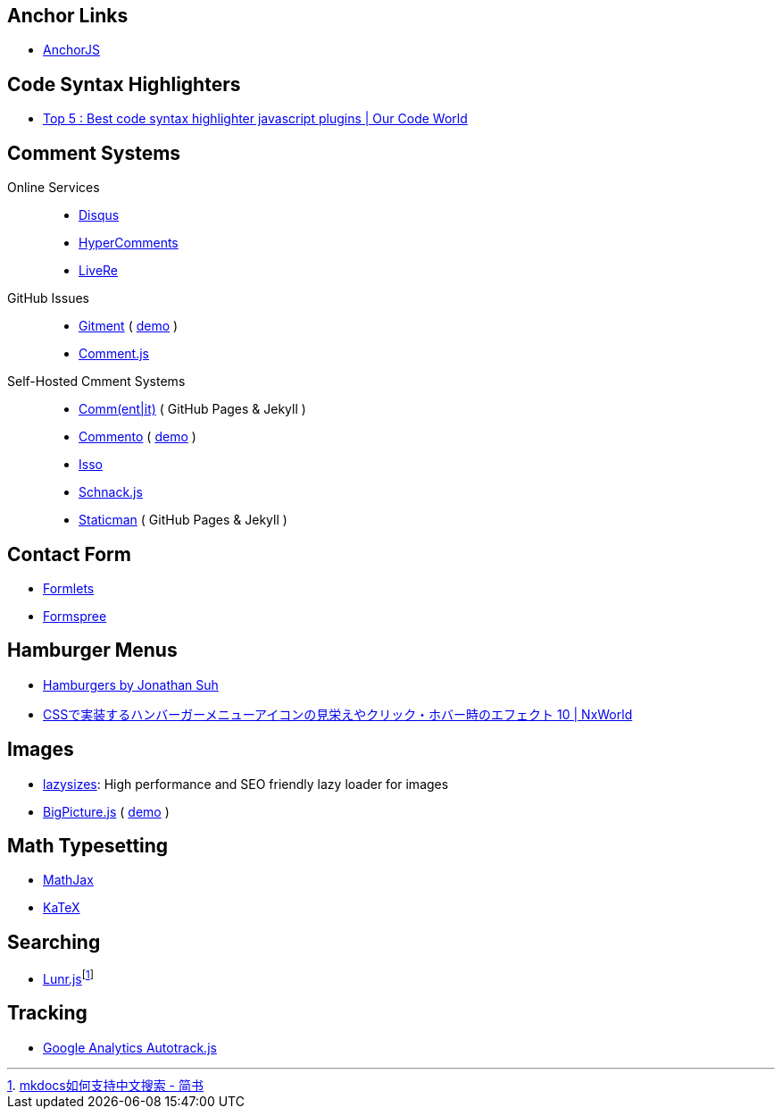 == Anchor Links
- https://www.bryanbraun.com/anchorjs/[AnchorJS]

== Code Syntax Highlighters
- https://ourcodeworld.com/articles/read/140/top-5-best-code-syntax-highlighter-javascript-plugins[Top 5 : Best code syntax highlighter javascript plugins | Our Code World]

== Comment Systems

Online Services::
- https://disqus.com/[Disqus]
- https://www.hypercomments.com/en/pricing[HyperComments]
- https://livere.com/[LiveRe]
GitHub Issues::
- https://github.com/imsun/gitment[Gitment] ( https://imsun.github.io/gitment/[demo] )
- http://www.hahack.com/codes/comment-js/[Comment.js]
Self-Hosted Cmment Systems::
- https://commentit.io/[Comm(ent|it)] ( GitHub Pages & Jekyll )
- https://github.com/adtac/commento[Commento] ( https://commento.adtac.pw/[demo] )
- https://posativ.org/isso/[Isso]
- https://github.com/gka/schnack[Schnack.js]
- https://staticman.net/[Staticman] ( GitHub Pages & Jekyll )

== Contact Form
- https://www.formlets.com/[Formlets]
- https://formspree.io/[Formspree]

== Hamburger Menus
- https://jonsuh.com/hamburgers/[Hamburgers by Jonathan Suh]
- https://www.nxworld.net/tips/10-css-hamburger-menu-icon-design-and-effect.html[CSSで実装するハンバーガーメニューアイコンの見栄えやクリック・ホバー時のエフェクト 10 | NxWorld]

== Images
- https://github.com/aFarkas/lazysizes[lazysizes]: High performance and SEO friendly lazy loader for images
- https://github.com/henrygd/bigpicture[BigPicture.js] ( https://henrygd.me/bigpicture/[demo] )

== Math Typesetting
- https://www.mathjax.org/[MathJax]
- https://khan.github.io/KaTeX/[KaTeX]

== Searching
- https://lunrjs.com/[Lunr.js]footnote:[https://www.jianshu.com/p/d5308e4c8841[mkdocs如何支持中文搜索 - 简书]]

== Tracking
- https://github.com/googleanalytics/autotrack[Google Analytics Autotrack.js]
